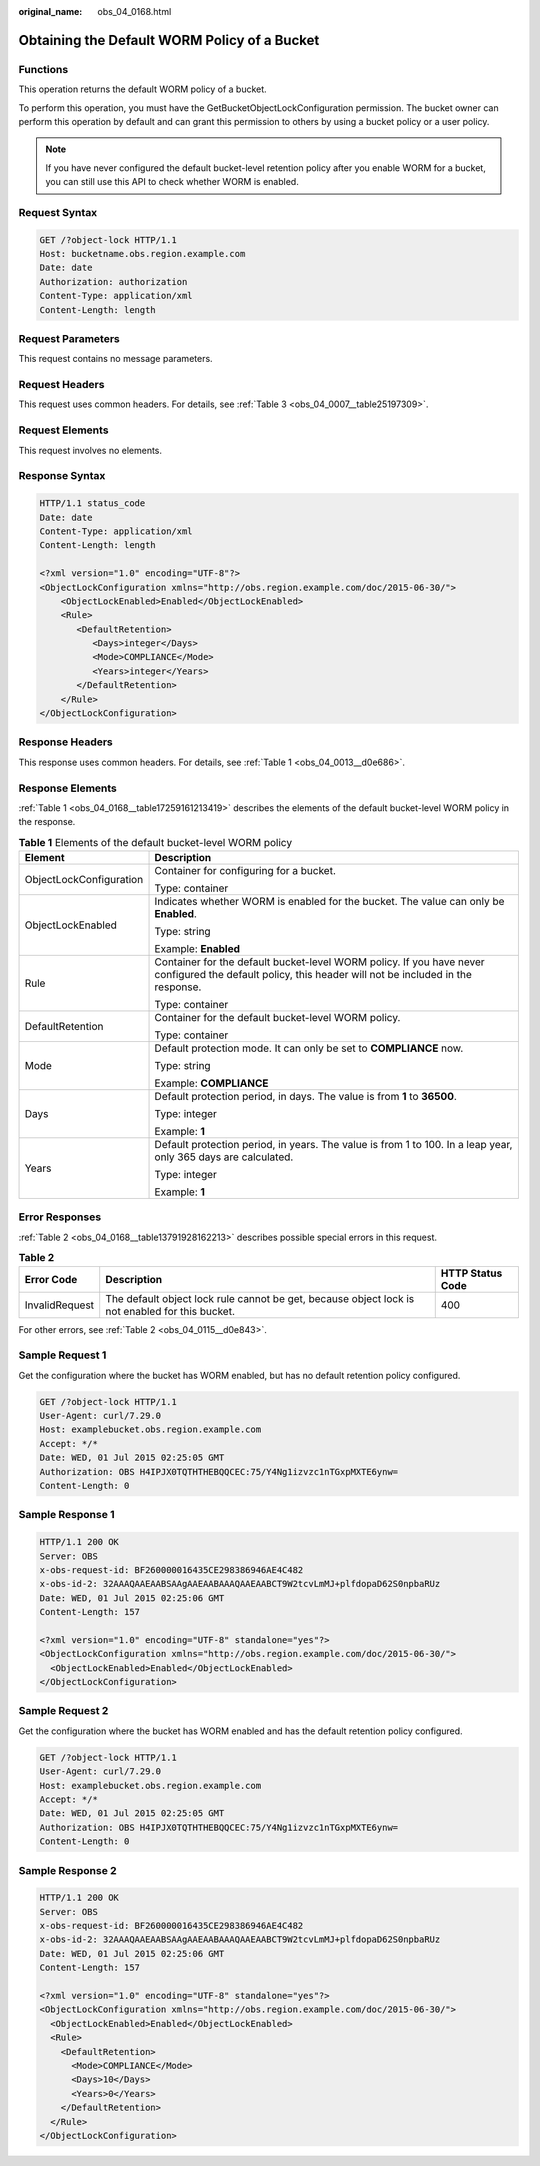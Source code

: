 :original_name: obs_04_0168.html

.. _obs_04_0168:

Obtaining the Default WORM Policy of a Bucket
=============================================

Functions
---------

This operation returns the default WORM policy of a bucket.

To perform this operation, you must have the GetBucketObjectLockConfiguration permission. The bucket owner can perform this operation by default and can grant this permission to others by using a bucket policy or a user policy.

.. note::

   If you have never configured the default bucket-level retention policy after you enable WORM for a bucket, you can still use this API to check whether WORM is enabled.

Request Syntax
--------------

.. code-block:: text

   GET /?object-lock HTTP/1.1
   Host: bucketname.obs.region.example.com
   Date: date
   Authorization: authorization
   Content-Type: application/xml
   Content-Length: length

Request Parameters
------------------

This request contains no message parameters.

Request Headers
---------------

This request uses common headers. For details, see :ref:`Table 3 <obs_04_0007__table25197309>`.

Request Elements
----------------

This request involves no elements.

Response Syntax
---------------

.. code-block::

   HTTP/1.1 status_code
   Date: date
   Content-Type: application/xml
   Content-Length: length

   <?xml version="1.0" encoding="UTF-8"?>
   <ObjectLockConfiguration xmlns="http://obs.region.example.com/doc/2015-06-30/">
       <ObjectLockEnabled>Enabled</ObjectLockEnabled>
       <Rule>
          <DefaultRetention>
             <Days>integer</Days>
             <Mode>COMPLIANCE</Mode>
             <Years>integer</Years>
          </DefaultRetention>
       </Rule>
   </ObjectLockConfiguration>

Response Headers
----------------

This response uses common headers. For details, see :ref:`Table 1 <obs_04_0013__d0e686>`.

Response Elements
-----------------

:ref:`Table 1 <obs_04_0168__table17259161213419>` describes the elements of the default bucket-level WORM policy in the response.

.. _obs_04_0168__table17259161213419:

.. table:: **Table 1** Elements of the default bucket-level WORM policy

   +-----------------------------------+--------------------------------------------------------------------------------------------------------------------------------------------------------+
   | Element                           | Description                                                                                                                                            |
   +===================================+========================================================================================================================================================+
   | ObjectLockConfiguration           | Container for configuring for a bucket.                                                                                                                |
   |                                   |                                                                                                                                                        |
   |                                   | Type: container                                                                                                                                        |
   +-----------------------------------+--------------------------------------------------------------------------------------------------------------------------------------------------------+
   | ObjectLockEnabled                 | Indicates whether WORM is enabled for the bucket. The value can only be **Enabled**.                                                                   |
   |                                   |                                                                                                                                                        |
   |                                   | Type: string                                                                                                                                           |
   |                                   |                                                                                                                                                        |
   |                                   | Example: **Enabled**                                                                                                                                   |
   +-----------------------------------+--------------------------------------------------------------------------------------------------------------------------------------------------------+
   | Rule                              | Container for the default bucket-level WORM policy. If you have never configured the default policy, this header will not be included in the response. |
   |                                   |                                                                                                                                                        |
   |                                   | Type: container                                                                                                                                        |
   +-----------------------------------+--------------------------------------------------------------------------------------------------------------------------------------------------------+
   | DefaultRetention                  | Container for the default bucket-level WORM policy.                                                                                                    |
   |                                   |                                                                                                                                                        |
   |                                   | Type: container                                                                                                                                        |
   +-----------------------------------+--------------------------------------------------------------------------------------------------------------------------------------------------------+
   | Mode                              | Default protection mode. It can only be set to **COMPLIANCE** now.                                                                                     |
   |                                   |                                                                                                                                                        |
   |                                   | Type: string                                                                                                                                           |
   |                                   |                                                                                                                                                        |
   |                                   | Example: **COMPLIANCE**                                                                                                                                |
   +-----------------------------------+--------------------------------------------------------------------------------------------------------------------------------------------------------+
   | Days                              | Default protection period, in days. The value is from **1** to **36500**.                                                                              |
   |                                   |                                                                                                                                                        |
   |                                   | Type: integer                                                                                                                                          |
   |                                   |                                                                                                                                                        |
   |                                   | Example: **1**                                                                                                                                         |
   +-----------------------------------+--------------------------------------------------------------------------------------------------------------------------------------------------------+
   | Years                             | Default protection period, in years. The value is from 1 to 100. In a leap year, only 365 days are calculated.                                         |
   |                                   |                                                                                                                                                        |
   |                                   | Type: integer                                                                                                                                          |
   |                                   |                                                                                                                                                        |
   |                                   | Example: **1**                                                                                                                                         |
   +-----------------------------------+--------------------------------------------------------------------------------------------------------------------------------------------------------+

Error Responses
---------------

:ref:`Table 2 <obs_04_0168__table13791928162213>` describes possible special errors in this request.

.. _obs_04_0168__table13791928162213:

.. table:: **Table 2**

   +----------------+-------------------------------------------------------------------------------------------------+------------------+
   | Error Code     | Description                                                                                     | HTTP Status Code |
   +================+=================================================================================================+==================+
   | InvalidRequest | The default object lock rule cannot be get, because object lock is not enabled for this bucket. | 400              |
   +----------------+-------------------------------------------------------------------------------------------------+------------------+

For other errors, see :ref:`Table 2 <obs_04_0115__d0e843>`.

Sample Request 1
----------------

Get the configuration where the bucket has WORM enabled, but has no default retention policy configured.

.. code-block:: text

   GET /?object-lock HTTP/1.1
   User-Agent: curl/7.29.0
   Host: examplebucket.obs.region.example.com
   Accept: */*
   Date: WED, 01 Jul 2015 02:25:05 GMT
   Authorization: OBS H4IPJX0TQTHTHEBQQCEC:75/Y4Ng1izvzc1nTGxpMXTE6ynw=
   Content-Length: 0

Sample Response 1
-----------------

.. code-block::

   HTTP/1.1 200 OK
   Server: OBS
   x-obs-request-id: BF260000016435CE298386946AE4C482
   x-obs-id-2: 32AAAQAAEAABSAAgAAEAABAAAQAAEAABCT9W2tcvLmMJ+plfdopaD62S0npbaRUz
   Date: WED, 01 Jul 2015 02:25:06 GMT
   Content-Length: 157

   <?xml version="1.0" encoding="UTF-8" standalone="yes"?>
   <ObjectLockConfiguration xmlns="http://obs.region.example.com/doc/2015-06-30/">
     <ObjectLockEnabled>Enabled</ObjectLockEnabled>
   </ObjectLockConfiguration>

Sample Request 2
----------------

Get the configuration where the bucket has WORM enabled and has the default retention policy configured.

.. code-block:: text

   GET /?object-lock HTTP/1.1
   User-Agent: curl/7.29.0
   Host: examplebucket.obs.region.example.com
   Accept: */*
   Date: WED, 01 Jul 2015 02:25:05 GMT
   Authorization: OBS H4IPJX0TQTHTHEBQQCEC:75/Y4Ng1izvzc1nTGxpMXTE6ynw=
   Content-Length: 0

Sample Response 2
-----------------

.. code-block::

   HTTP/1.1 200 OK
   Server: OBS
   x-obs-request-id: BF260000016435CE298386946AE4C482
   x-obs-id-2: 32AAAQAAEAABSAAgAAEAABAAAQAAEAABCT9W2tcvLmMJ+plfdopaD62S0npbaRUz
   Date: WED, 01 Jul 2015 02:25:06 GMT
   Content-Length: 157

   <?xml version="1.0" encoding="UTF-8" standalone="yes"?>
   <ObjectLockConfiguration xmlns="http://obs.region.example.com/doc/2015-06-30/">
     <ObjectLockEnabled>Enabled</ObjectLockEnabled>
     <Rule>
       <DefaultRetention>
         <Mode>COMPLIANCE</Mode>
         <Days>10</Days>
         <Years>0</Years>
       </DefaultRetention>
     </Rule>
   </ObjectLockConfiguration>
